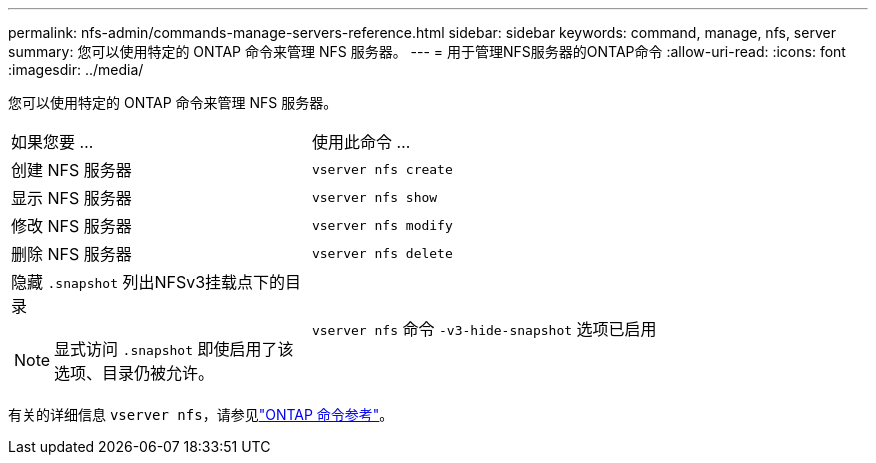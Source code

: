 ---
permalink: nfs-admin/commands-manage-servers-reference.html 
sidebar: sidebar 
keywords: command, manage, nfs, server 
summary: 您可以使用特定的 ONTAP 命令来管理 NFS 服务器。 
---
= 用于管理NFS服务器的ONTAP命令
:allow-uri-read: 
:icons: font
:imagesdir: ../media/


[role="lead"]
您可以使用特定的 ONTAP 命令来管理 NFS 服务器。

[cols="35,65"]
|===


| 如果您要 ... | 使用此命令 ... 


 a| 
创建 NFS 服务器
 a| 
`vserver nfs create`



 a| 
显示 NFS 服务器
 a| 
`vserver nfs show`



 a| 
修改 NFS 服务器
 a| 
`vserver nfs modify`



 a| 
删除 NFS 服务器
 a| 
`vserver nfs delete`



 a| 
隐藏 `.snapshot` 列出NFSv3挂载点下的目录

[NOTE]
====
显式访问 `.snapshot` 即使启用了该选项、目录仍被允许。

==== a| 
`vserver nfs` 命令 `-v3-hide-snapshot` 选项已启用

|===
有关的详细信息 `vserver nfs`，请参见link:https://docs.netapp.com/us-en/ontap-cli/search.html?q=vserver+nfs["ONTAP 命令参考"^]。

